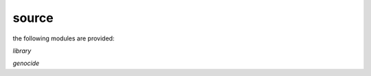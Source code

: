 .. _source:

.. raw:: html

    <br><br>

.. title:: Source

source
======

.. raw:: html

    <br>


the following modules are provided:


*library*

.. autosummary::
    :toctree: 
    :template: module.rst

    csl			command
    evt			event
    hdl			handler
    obj			object
    rpt			repeater
    thr			thread
    tms			times
    usr			user


*genocide*


.. autosummary::
    :toctree: 
    :template: base.rst

    genocide.irc		internet relay chat
    genocide.mdl		genocide model
    genocide.req		request
    genocide.rss		rich site syndicate
    genocide.slg		slug
    genocide.scn		scan
    genocide.trt		torture definition
